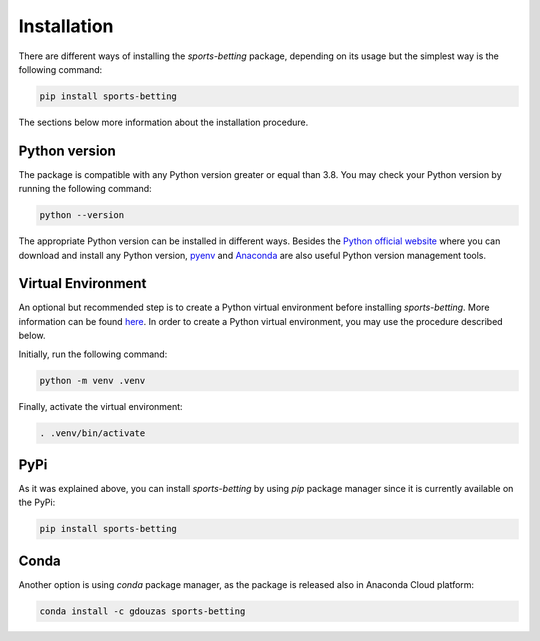 .. _installation:

##############
 Installation
##############

There are different ways of installing the `sports-betting` package,
depending on its usage but the simplest way is the following command:

.. code::

   pip install sports-betting

The sections below more information about the installation procedure.

****************
 Python version
****************

The package is compatible with any Python version greater or equal than
3.8. You may check your Python version by running the following command:

.. code::

   python --version

The appropriate Python version can be installed in different ways.
Besides the `Python official website
<https://www.python.org/downloads/>`_ where you can download and install
any Python version, `pyenv <https://github.com/pyenv/pyenv>`_ and
`Anaconda <https://www.anaconda.com/products/individual>`_ are also
useful Python version management tools.

*********************
 Virtual Environment
*********************

An optional but recommended step is to create a Python virtual
environment before installing `sports-betting`. More information can be
found `here
<https://www.freecodecamp.org/news/python-virtual-environments-explained-with-examples>`_.
In order to create a Python virtual environment, you may use the
procedure described below.

Initially, run the following command:

.. code::

   python -m venv .venv

Finally, activate the virtual environment:

.. code::

   . .venv/bin/activate

******
 PyPi
******

As it was explained above, you can install `sports-betting` by using
`pip` package manager since it is currently available on the PyPi:

.. code::

   pip install sports-betting

*******
 Conda
*******

Another option is using `conda` package manager, as the package is
released also in Anaconda Cloud platform:

.. code::

   conda install -c gdouzas sports-betting
